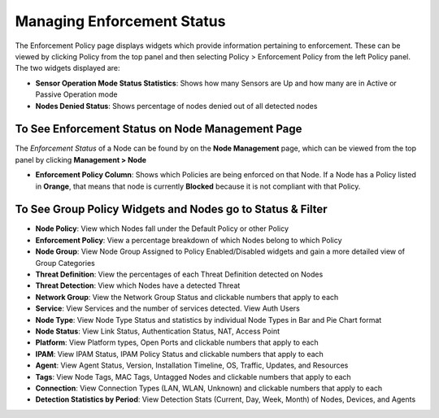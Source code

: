 Managing Enforcement Status
===========================

The Enforcement Policy page displays widgets which provide information pertaining to enforcement. These can be viewed by clicking Policy from the top panel and then selecting Policy > Enforcement Policy from the left Policy panel. The two widgets displayed are:

- **Sensor Operation Mode Status Statistics**: Shows how many Sensors are Up and how many are in Active or Passive Operation mode
- **Nodes Denied Status**: Shows percentage of nodes denied out of all detected nodes

To See Enforcement Status on Node Management Page
-------------------------------------------------

The *Enforcement Status* of a Node can be found by on the **Node Management** page, which can be viewed from the top panel by clicking **Management > Node**

- **Enforcement Policy Column**: Shows which Policies are being enforced on that Node. If a Node has a Policy listed in **Orange**, that means that node is currently **Blocked** because it is not compliant with that Policy.

To See Group Policy Widgets and Nodes go to Status & Filter
-----------------------------------------------------------

- **Node Policy**: View which Nodes fall under the Default Policy or other Policy
- **Enforcement Policy**:  View a percentage breakdown of which Nodes belong to which Policy
- **Node Group**: View Node Group Assigned to Policy Enabled/Disabled widgets and gain a more detailed view of Group Categories
- **Threat Definition**: View the percentages of each Threat Definition detected on Nodes
- **Threat Detection**: View which Nodes have a detected Threat
- **Network Group**: View the Network Group Status and clickable numbers that apply to each
- **Service**: View Services and the number of services detected. View Auth Users
- **Node Type**: View Node Type Status and statistics by individual Node Types in Bar and Pie Chart format
- **Node Status**: View Link Status, Authentication Status, NAT, Access Point
- **Platform**: View Platform types, Open Ports and clickable numbers that apply to each
- **IPAM**: View IPAM Status, IPAM Policy Status and clickable numbers that apply to each
- **Agent**: View Agent Status, Version, Installation Timeline, OS, Traffic, Updates, and Resources
- **Tags**: View Node Tags, MAC Tags, Untagged Nodes and clickable numbers that apply to each
- **Connection**: View Connection Types (LAN, WLAN, Unknown) and clickable numbers that apply to each
- **Detection Statistics by Period**: View Detection Stats (Current, Day, Week, Month) of Nodes, Devices, and Agents

